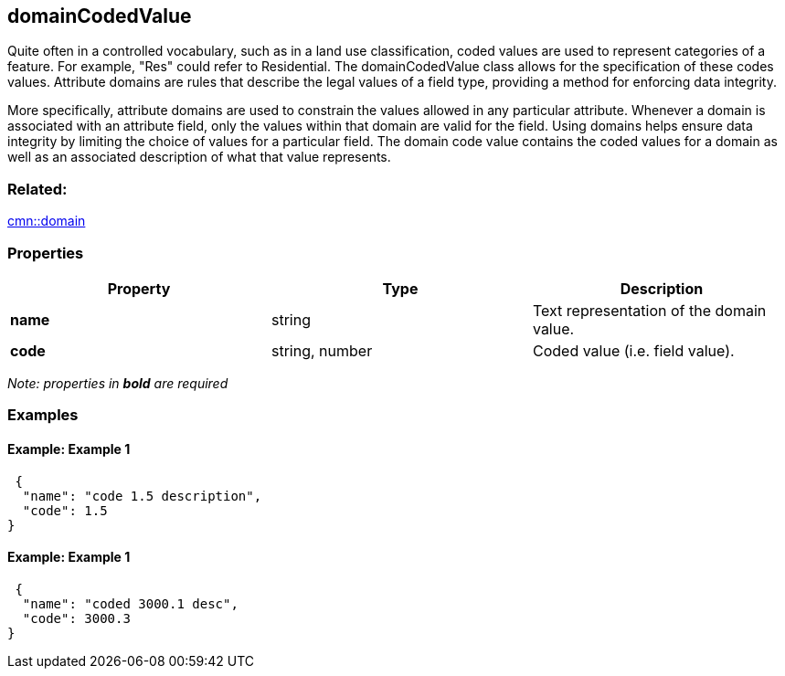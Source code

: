 == domainCodedValue

Quite often in a controlled vocabulary, such as in a land use classification, coded values are used to represent categories of a feature. For example, "Res" could refer to Residential. The domainCodedValue class allows for the specification of these codes values. Attribute domains are rules that describe the legal values of a field type, providing a method for enforcing data integrity. 

More specifically, attribute domains
are used to constrain the values allowed in any particular attribute.
Whenever a domain is associated with an attribute field, only the values
within that domain are valid for the field. Using domains helps ensure
data integrity by limiting the choice of values for a particular field.
The domain code value contains the coded values for a domain as well as
an associated description of what that value represents.

=== Related:

link:domain.cmn.adoc[cmn::domain]

=== Properties

[cols=",,",options="header",]
|===
|Property |Type |Description
|*name* |string |Text representation of the domain value.
|*code* |string, number |Coded value (i.e. field value).
|===

_Note: properties in *bold* are required_

=== Examples

==== Example: Example 1

[source,json]
----
 {
  "name": "code 1.5 description",
  "code": 1.5
} 
----

==== Example: Example 1

[source,json]
----
 {
  "name": "coded 3000.1 desc",
  "code": 3000.3
} 
----
